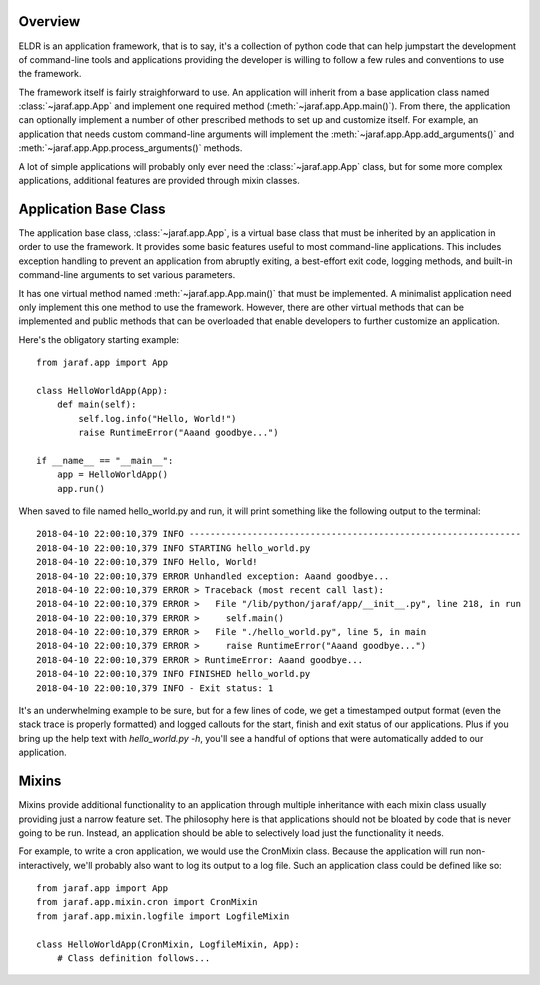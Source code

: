 
Overview
========
ELDR is an application framework, that is to say, it's a collection of python
code that can help jumpstart the development of command-line tools and
applications providing the developer is willing to follow a few rules and
conventions to use the framework.

The framework itself is fairly straighforward to use. An application will
inherit from a base application class named :class:`~jaraf.app.App` and implement
one required method (:meth:`~jaraf.app.App.main()`). From there, the application
can optionally implement a number of other prescribed methods to set up and
customize itself. For example, an application that needs custom command-line
arguments will implement the :meth:`~jaraf.app.App.add_arguments()` and
:meth:`~jaraf.app.App.process_arguments()` methods.

A lot of simple applications will probably only ever need the
:class:`~jaraf.app.App` class, but for some more complex applications, additional
features are provided through mixin classes.


Application Base Class
======================
The application base class, :class:`~jaraf.app.App`, is a virtual base class that
must be inherited by an application in order to use the framework. It provides
some basic features useful to most command-line applications. This includes
exception handling to prevent an application from abruptly exiting, a
best-effort exit code, logging methods, and built-in command-line arguments to
set various parameters.

It has one virtual method named :meth:`~jaraf.app.App.main()` that must be
implemented. A minimalist application need only implement this one method to use
the framework. However, there are other virtual methods that can be implemented
and public methods that can be overloaded that enable developers to further
customize an application.

Here's the obligatory starting example::

    from jaraf.app import App

    class HelloWorldApp(App):
        def main(self):
            self.log.info("Hello, World!")
            raise RuntimeError("Aaand goodbye...")

    if __name__ == "__main__":
        app = HelloWorldApp()
        app.run()

When saved to file named hello_world.py and run, it will print something like
the following output to the terminal::

    2018-04-10 22:00:10,379 INFO ---------------------------------------------------------------
    2018-04-10 22:00:10,379 INFO STARTING hello_world.py
    2018-04-10 22:00:10,379 INFO Hello, World!
    2018-04-10 22:00:10,379 ERROR Unhandled exception: Aaand goodbye...
    2018-04-10 22:00:10,379 ERROR > Traceback (most recent call last):
    2018-04-10 22:00:10,379 ERROR >   File "/lib/python/jaraf/app/__init__.py", line 218, in run
    2018-04-10 22:00:10,379 ERROR >     self.main()
    2018-04-10 22:00:10,379 ERROR >   File "./hello_world.py", line 5, in main
    2018-04-10 22:00:10,379 ERROR >     raise RuntimeError("Aaand goodbye...")
    2018-04-10 22:00:10,379 ERROR > RuntimeError: Aaand goodbye...
    2018-04-10 22:00:10,379 INFO FINISHED hello_world.py
    2018-04-10 22:00:10,379 INFO - Exit status: 1

It's an underwhelming example to be sure, but for a few lines of code, we get a
timestamped output format (even the stack trace is properly formatted) and
logged callouts for the start, finish and exit status of our applications. Plus
if you bring up the help text with `hello_world.py -h`, you'll see a handful of
options that were automatically added to our application.


Mixins
======
Mixins provide additional functionality to an application through multiple
inheritance with each mixin class usually providing just a narrow feature set.
The philosophy here is that applications should not be bloated by code that is
never going to be run. Instead, an application should be able to selectively
load just the functionality it needs.

For example, to write a cron application, we would use the CronMixin class.
Because the application will run non-interactively, we'll probably also want to
log its output to a log file. Such an application class could be defined like
so::

    from jaraf.app import App
    from jaraf.app.mixin.cron import CronMixin
    from jaraf.app.mixin.logfile import LogfileMixin

    class HelloWorldApp(CronMixin, LogfileMixin, App):
        # Class definition follows...
